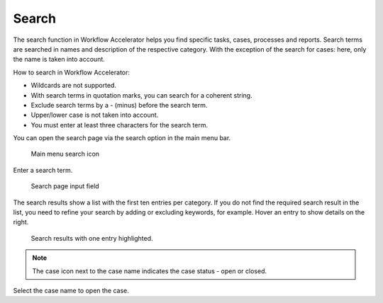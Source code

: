 .. _app_search:

Search
======

The search function in Workflow Accelerator helps you find specific tasks, cases, processes and reports.
Search terms are searched in names and description of the respective category.
With the exception of the search for cases: here, only the name is taken into account.

How to search in Workflow Accelerator:

* Wildcards are not supported.
* With search terms in quotation marks, you can search for a coherent string.
* Exclude search terms by a - (minus) before the search term.
* Upper/lower case is not taken into account.
* You must enter at least three characters for the search term.

You can open the search page via the search option in the main menu bar.

.. figure:: /_static/images/search/search.png

   Main menu search icon

Enter a search term.

.. figure:: /_static/images/search/input.png

   Search page input field

The search results show a list with the first ten entries per category.
If you do not find the required search result in the list, you need to refine your search by adding or excluding keywords, for example.
Hover an entry to show details on the right.

.. figure:: /_static/images/search/results.png

   Search results with one entry highlighted.

.. note::

  The case icon next to the case name indicates the case status - open or closed.

Select the case name to open the case.
